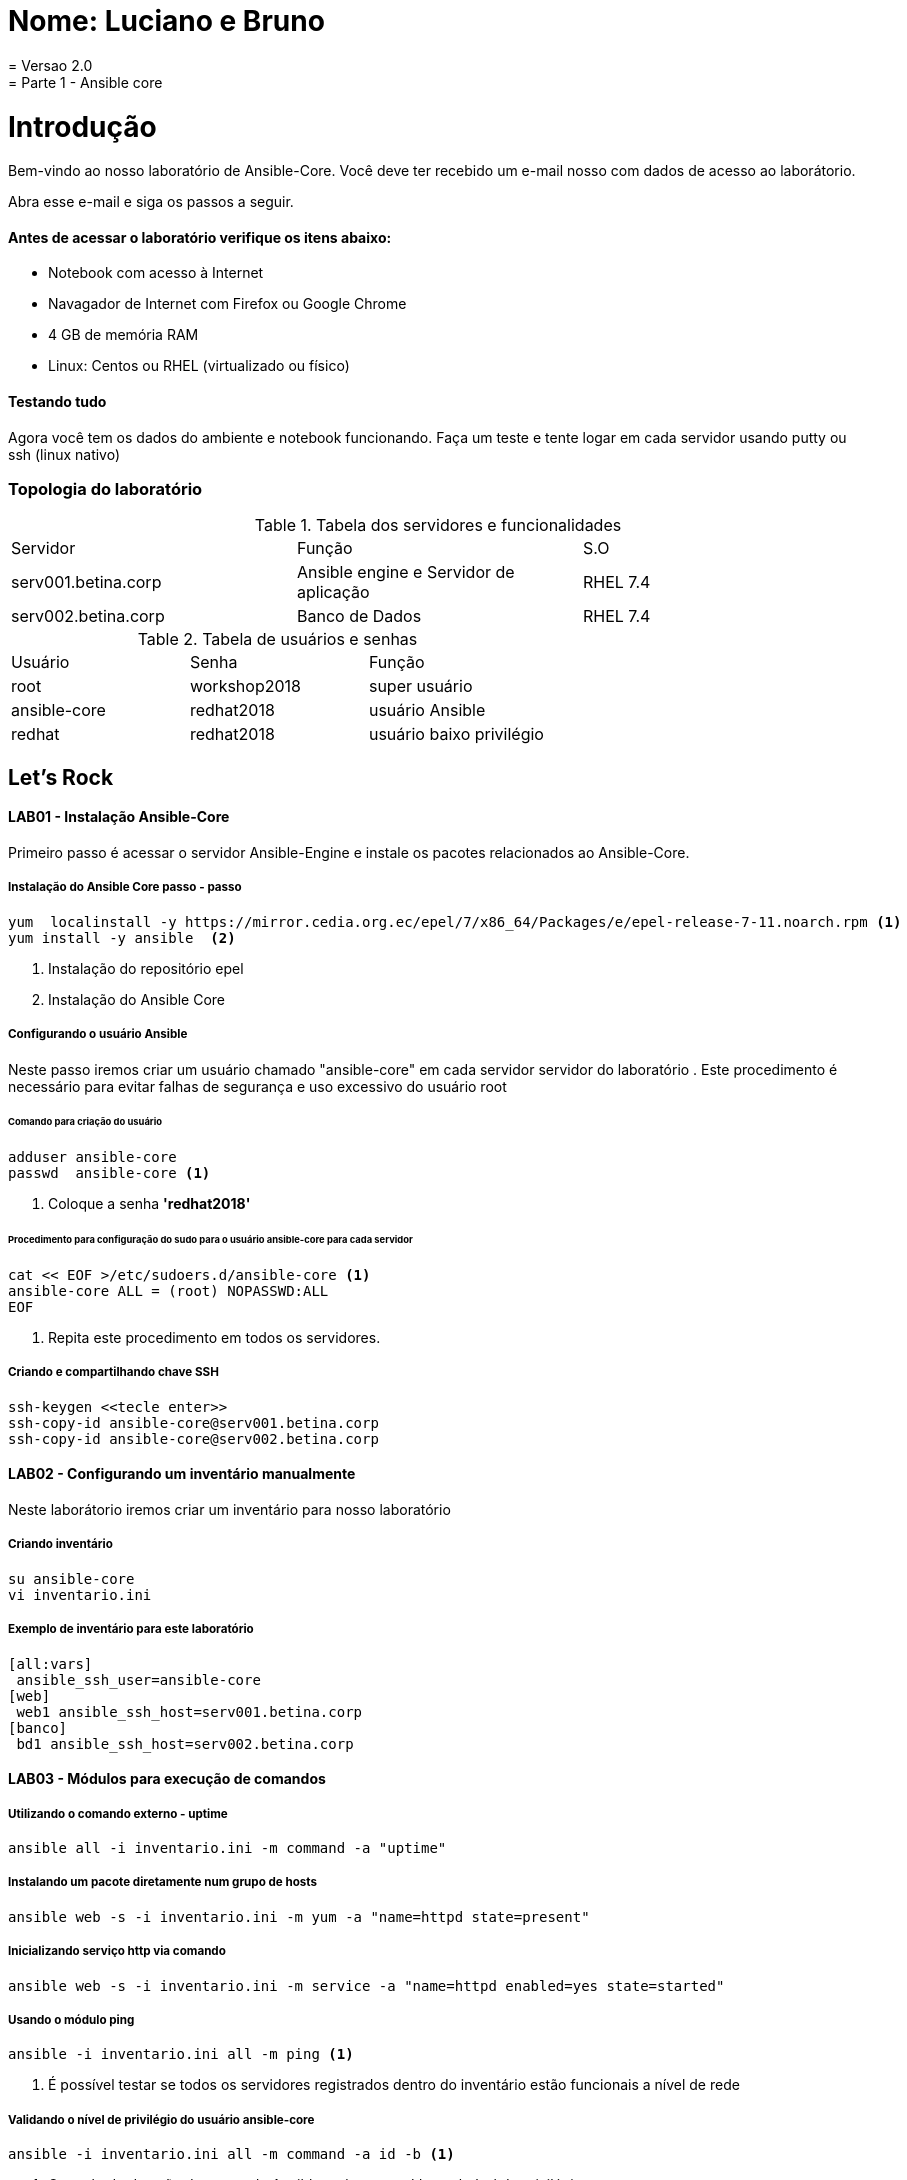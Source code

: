 = Nome: Luciano e Bruno 
= Versao 2.0
= Parte 1 - Ansible core

= Introdução

Bem-vindo ao nosso laboratório de Ansible-Core. Você deve ter recebido um e-mail nosso com dados de acesso ao laborátorio.

Abra esse e-mail e siga os passos a seguir.

==== Antes de acessar o laboratório verifique os itens abaixo:

* Notebook com acesso à Internet
* Navagador de Internet com Firefox ou Google Chrome
* 4 GB de memória RAM
* Linux: Centos ou RHEL (virtualizado ou físico)


==== Testando tudo

Agora você tem os dados do ambiente e notebook funcionando. Faça um teste e tente logar em cada servidor usando putty ou ssh (linux nativo)


=== Topologia do laboratório

.Tabela dos servidores e funcionalidades
|===
|Servidor|Função|S.O
|serv001.betina.corp|Ansible engine e Servidor de aplicação|RHEL 7.4
|serv002.betina.corp|Banco de Dados|RHEL 7.4
|===


.Tabela de usuários e senhas
|===
|Usuário|Senha|Função
|root|workshop2018|super usuário
|ansible-core|redhat2018|usuário Ansible
|redhat|redhat2018|usuário baixo privilégio
|===


== Let's Rock

==== LAB01 - Instalação Ansible-Core

Primeiro passo é acessar o servidor Ansible-Engine e instale os pacotes relacionados ao Ansible-Core.

===== Instalação do Ansible Core passo - passo
 yum  localinstall -y https://mirror.cedia.org.ec/epel/7/x86_64/Packages/e/epel-release-7-11.noarch.rpm <1>
 yum install -y ansible  <2>

<1> Instalação do repositório epel
<2> Instalação do Ansible Core



===== Configurando o usuário Ansible

Neste passo iremos criar um usuário chamado "ansible-core" em cada servidor servidor do laboratório . Este procedimento é necessário para evitar falhas de segurança e uso excessivo do usuário root

====== Comando para criação do usuário

    adduser ansible-core
    passwd  ansible-core <1>

<1> Coloque a senha  *'redhat2018'*

====== Procedimento para configuração do sudo para o usuário ansible-core para cada servidor
    cat << EOF >/etc/sudoers.d/ansible-core <1>
    ansible-core ALL = (root) NOPASSWD:ALL
    EOF

<1> Repita este procedimento  em todos os servidores.

===== Criando e compartilhando chave SSH
 ssh-keygen <<tecle enter>>
 ssh-copy-id ansible-core@serv001.betina.corp
 ssh-copy-id ansible-core@serv002.betina.corp



==== LAB02 - Configurando um inventário manualmente

Neste laborátorio iremos criar um inventário para nosso laboratório

===== Criando inventário

 su ansible-core
 vi inventario.ini

===== Exemplo de inventário para este laboratório

 [all:vars]
  ansible_ssh_user=ansible-core
 [web]
  web1 ansible_ssh_host=serv001.betina.corp
 [banco]
  bd1 ansible_ssh_host=serv002.betina.corp

==== LAB03 - Módulos para execução de comandos

===== Utilizando o comando externo - uptime

 ansible all -i inventario.ini -m command -a "uptime"


===== Instalando um pacote diretamente num grupo de hosts

 ansible web -s -i inventario.ini -m yum -a "name=httpd state=present"

===== Inicializando serviço http via comando

 ansible web -s -i inventario.ini -m service -a "name=httpd enabled=yes state=started"

===== Usando o módulo ping

 ansible -i inventario.ini all -m ping <1>

<1> É possível testar se todos os servidores registrados dentro do inventário estão funcionais a nível de rede

===== Validando  o nível de privilégio do usuário ansible-core

 ansible -i inventario.ini all -m command -a id -b <1>

<1> O resultado da ação do comando Ansible terá como saída qual nível de privilégio

=== Desafio

1. Utilize o modulo ping para pingar todos os servidores
2. Instale o telnet apenas nos servidores web
3. Defina o Selinux para permissive:

=== Resposta do desafio
1. Utilize o modulo ping para pingar todos os servidores: *__ansible -i inventario.ini all -m ping__*
2. Instale o telnet apenas nos servidores web: *__ansible web -s -i inventario.ini -m yum -a "name=telnet state=present"__*
3. Defina o Selinux para permissive: *__ansible all -s -i inventario.ini -m command -a  "setenforce permissive"__*
4. Comando para listar todos os serviços:  *__ansible all -i inventario.ini -m command -a "systemctl status"__*


==== LAB04 - Construindo primeiro playbook

===== Criando o primeiro playbook
  Loge com usuário ansible-core
  su ansible-core
  vi ~./primeiroplaybook.yaml <1>

<1> Crie o arquivo utilizando vim que será utilizado como ferramenta para escrever os playbook

===== Utilize o modelo abaixo como padrão
------
---     <6>
-
  name: Primeiro playbook
  hosts: web <1>
  become: yes
  vars:
  remote_user: ansible-core <2>

  tasks:
  - name: Instala a ferramenta net-tools <3>
    yum: name=net-tools state=latest <4> <5>

------

<1> Nome do grupo de hosts
<2> Usuário que irá realizar a operação
<3> Nome da tarefa
<4> Modulo yum sendo utilizado para instlalação do pacote net-tools na última versão
<5> Nunca utilize TAB apenas espaço
<6> Sempre inicie o seu script ansible com ---

===== Salve o seu playbook
Utilizando o vim salve todas as alterações do script ansible e execute a sequencia de comandos para salvar e  sair do vim ':wq!'

===== Valide se seu playbook tem alguma erro
 ansible-playbook -C -i inventario.ini  primeiroplaybook.yaml

===== Execute o playbook

 ansible-playbook -i inventario.ini  primeiroplaybook.yaml

===== Utilizando loop

Utilizando o vim crie o  segundo playbook com o nome _segundoplaybook.yaml_


------
---
-
  name: Segundo Playbook - trabalhando com loop
  hosts: web
  remote_user: ansible-core
  become: yes
  gather_facts: no
  vars:
   state: latest

  tasks:
  - name: Instalando Apache e PHP
    yum: name={{ item }} state={{ state }}
    with_items:
      - httpd
      - php
------

====== Execute o playbook

  ansible-playbook -i inventario.ini  ~./segundoplaybook.yaml

==== LAB05 - Trabalhando com Handlers "Manipuladores"


*O que são  Handlers ? Qual é sua importância ?*

Semelhante a uma tarefa, exceto que os handlers executam somente em resposta a uma tarefa configurada para notificar o handler na mudança de estado.

===== Exemplo de um playbook que utiliza handlers para gerenciar o serviço do Apache

------
---
-
 name: Trabalhando com Handlers
 hosts: web
 remote_user: ansible-core
 become: yes

 tasks:
   - name: Testando handlers do Apache
     yum: name={{ item }} state=installed
     with_items:
       - httpd
       - memcached
     notify: Restart Apache

   - template: src=templates/httpd.conf.j2 dest=/etc/httpd/conf/httpd.conf
     notify: Restart Apache

 handlers:
   - name: Restart Apache
     service: name=httpd state=restarted
------


Utilizando o vim crie o  terceiro playbook utilizando o modelo acima e  com o nome *_terceiroplaybook.yaml_*

====== Execute o playbook

  ansible-playbook -i inventario.ini  ~./terceiroplaybook.yaml

===== LAB06 - Trabalhando com TAGS

*Por que devo usar Tags ?*

Se você tiver um grande playbook, o uso de TAGs tornar-se útil para executar uma parte específica do playbook, sem executar todo o playbook.


------

---
-
 name: Trabalhando com tags
 hosts: web
 remote_user: ansible-core
 become: yes

 tasks:
   - name: instala httpd e memcached ou configura
     yum: name={{ item }} state=installed
     with_items:
       - httpd
       - memcached

     tags:
       - packages
       - template: src=templates/src.j2 dest=/etc/foo.conf

     tags:
       - configuration
------

===== Utilizando tags

Utilizando o vim crie o  quarto playbook com o nome *_quartoplaybook.yaml_*

===== Executando playbook com tags

Executando apenas a tag configuration

 ansible-playbook -i inventario.ini  quartoplaybook.yaml --tags “configuration”

Executando apenas a tag notification

 ansible-playbook -i inventario.ini  quartoplaybook.yaml --skip-tags "notification"

===== Executando tags padrão do Ansible

 ansible-playbook example.yaml --tags “tagged” <1>
 ansible-playbook example.yaml --tags “untagged” <2>
 ansible-playbook example.yaml --tags “all” <2>

<1> Será executada todas as tarefas que tenham uma tag amarrada
<2> Será executada todas as tarefas sem tag
<3> Executa todas as tarefas independente da tag

===== Utilizando tags

Utilizando o vim crie o  quinto playbook com o nome *_quintoplaybook.yaml_*

====== Execute o playbook

 ansible-playbook -i inventario.ini  ~./quintoplaybook.yaml

===== LAB07 - Trabalhando com condicional

*Quando devo utilizar condicional ?*

O uso de condicionais se da quando temos situações onde não sabemos exatamente qual sistema ou condicação exata que será encontrada. +

Neste caso o condicacional consegue aplicar uma condicação para validar se o alvo condiz com contexto do playbook e se combinar, executar o restante do playbook.

----
---
-
 name: Trabalhando com Condocional
 hosts: web
 remote_user: ansible-core
 become: yes

 tasks:
 - name: install Apache
   yum: name=httpd state=removed
   when: ansible_os_family == "RedHat"

----

.Valide com comando

 sudo yum history list 12

===== LAB08 - Trabalhando com com saída de comandos

------
---
-
 name: Trabalhando com  saida de comandos
 hosts: web
 remote_user: ansible-core
 become: yes

- name: Saida do comando httpd
  shell: httpd -v|grep version|awk '{print $3}'|cut -f2 -d'/'
    register: result

- debug: var=result
------
===== Testando saída de comando

Utilizando o vim crie o  sexto playbook com o nome *_sextoplaybook.yaml_*

====== Execute o playbook

 ansible-playbook -i inventario.ini  ~./sextoplaybook.yaml


===== LAB09 - Ignorando erros

-----
---
-
  name: Ignorando errors
  hosts: web
  remote_user: ansible-core
  become: yes

  - name: ping host
    command: ping -c1 www.uolbbb.com.jp
    ignore_errors: yes

  - name: remove apache mesmo depois do uolbbb.com.jp nao pingar
    yum: name=httpd state=absent

-----

===== Testando a função para ignorar erros

Utilizando o vim crie o  setimo playbook com o nome *_setimoplaybook.yaml_*

====== Execute o playbook

 ansible-playbook -i inventario.ini  ~./setimoplaybook.yaml


===== Tratando mais erros

-----
---
-
  name: Ignorando errors
  hosts: web
  remote_user: ansible-core
  become: yes

  tasks:
   - block:
   - debug: msg='i execute normally'
   - command: /bin/false
   - debug: msg='i never execute, cause ERROR!'
 rescue:
   - debug: msg='I caught an error'
   - command: /bin/false
   - debug: msg='I also never execute :-('
 always:
   - debug: msg="this always executes"
-----

====== Testando a função para ignorar erros

   Utilizando o vim crie o  setimo e meio playbook com o nome *_setimoplaybook-2.yaml_*

====== Execute o playbook

    ansible-playbook -i inventario.ini  ~./setimoplaybook-2.yaml

===== LAB10 - Tratando arquivos

Imagine uma situação onde você precisa alterar uma única linha de um arquivo de configuração em mais de 100 servidores, complicado ?  ++++



----
---
-
  name: Tratando arquivos Selinux e HTTPD
  hosts: web
  remote_user: ansible-core
  become: yes

  tasks:
    - name: Tratando o arquivo de configuração selinux
      lineinfile: dest=/etc/selinux/config regexp=^SELINUX=  <1>
      line=SELINUX=enforcing

    - name: Tratando o arquivo de configuração httpd
      lineinfile: dest=/etc/httpd/conf/httpd.conf regexp="^Listen " <2>
      insertafter="^#Listen " line="Listen 8080"

----

<1> Abre o arquivo  /etc/selinux/config e altera a linha para SELINUX=enforcing
<2> Abre o arquivo  /etc/http/conf/httpd.conf e altera a linha para Listen 8080

====== Testando a função para de tratamento de arquivos

   Utilizando o vim crie o  oitavo playbook com o nome *_oitavoplaybook-2.yaml_*

====== Execute o playbook

    ansible-playbook -i inventario.ini  ~./oitavoplaybook-2.yaml


===== LAB11 - Trabalhando com variáveis

Ansible não é uma linguagem de programação, mas possui vários recursos de linguagem de programação, e uma das mais importantes é o uso variáveis.

===== Exemplo no uso de variáveis no Ansible

-----
---
-
  name: Trabalhando com variaveis
  hosts: web
  remote_user: ansible-core
  become: yes

    - name: debug
     hosts: all

    tasks:
     - name: Show hostvars[inventory_hostname]
       debug: var=hostvars[inventory_hostname]

     - name: Show ansible_ssh_host variable in hostvars
       debug: var=hostvars[inventory_hostname].ansible_ssh_host

     - name: Show group_names
       debug: var=group_names

     - name: Show groups
       debug: var=groups

-----

====== Testando a função para de tratamento de arquivos

Utilizando o vim crie o  nono playbook com o nome *_nonoplaybook.yaml_*

====== Execute o playbook

    ansible-playbook -i inventario.ini  ~./nonoplaybook-2.yaml

===== LAB12 - Trabalhando com templates

Se você fez a programação na Web, provavelmente usou um sistema de modelo para gerar HTML. Caso não tenha, um modelo é apenas um arquivo de texto que possui sintaxe especial para especificar variáveis que devem ser substituídas por valores. +

Se você já recebeu um email automatizado de uma empresa, provavelmente está usando um modelo de e-mail. ++++

Ansible usa o mecanismo de modelo *_Jinja2_* para implementar modelos +

----
---
-
  name: Trabalhando com template jinja2
  hosts: web
  remote_user: ansible-core
  become: yes
    vars: <4>
    http_port: 80
    max_clients: 200
  remote_user: root

  tasks:
  - name: Valida que o Apache esteja na última versão
    yum: name=httpd state=latest <3>

  - name: Substituia o arquivo de configuração httd.conf <2>
    template: src=/template/httpd.j2 dest=/etc/http/httpd.conf <1>
    notify:
    - restart apache

  - name: ensure apache is running (and enable it at boot)
    service: name=httpd state=started enabled=yes

  handlers:
    - name: restart apache
      service: name=httpd state=restarted <5>
----

<1> Ansible copia arquivo /srv/httpd.j2 para /etc/httpd.conf
<2> Utilize as variaveis substituindo o arquivo de configuração /etc/http/httpd.conf
<3> Valida que o pacote httpd na última versão
<4> Variáveis que serão utilizada na substituição de vários parametros do arquivo de configuração "httpd.conf"
<5> Este handlers garante que o serviço httpd será reinciado

====== Testando a função jinja2

Utilizando o vim crie o  decimo playbook com o nome *_decimoplaybook.yaml_*

====== Execute o playbook

    ansible-playbook -i inventario.ini  ~./decimoplaybook-2.yaml
-----
-----
